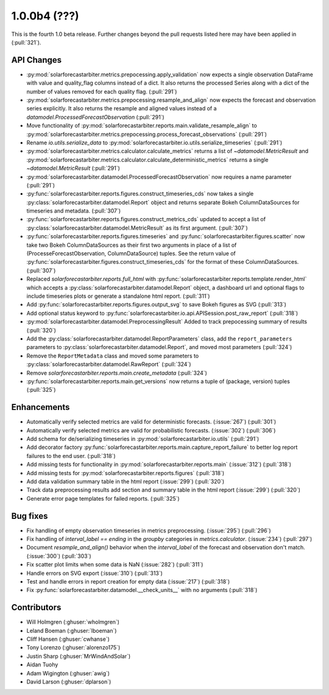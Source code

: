 .. _whatsnew_100b4:

1.0.0b4 (???)
-------------

This is the fourth 1.0 beta release. Further changes beyond the pull requests listed here may have been applied in (:pull:`321`).


API Changes
~~~~~~~~~~~
* :py:mod:`solarforecastarbiter.metrics.prepocessing.apply_validation` now expects a single observation DataFrame with value and quality_flag columns instead of a dict. It also returns the processed Series along with a dict of the number of values removed for each quality flag. (:pull:`291`)
* :py:mod:`solarforecastarbiter.metrics.prepocessing.resample_and_align` now expects the forecast and observation series explicitly. It also returns the resample and aligned values instead of a `datamodel.ProcessedForecastObservation` (:pull:`291`)
* Move functionality of :py:mod:`solarforecastarbiter.reports.main.validate_resample_align` to :py:mod:`solarforecastarbiter.metrics.prepocessing.process_forecast_observations` (:pull:`291`)
* Rename `io.utils.serialize_data` to :py:mod:`solarforecastarbiter.io.utils.serialize_timeseries` (:pull:`291`)
* :py:mod:`solarforecastarbiter.metrics.calculator.calculate_metrics` returns a list of `~datamodel.MetricResult` and :py:mod:`solarforecastarbiter.metrics.calculator.calculate_deterministic_metrics` returns a single `~datamodel.MetricResult` (:pull:`291`)
* :py:mod:`solarforecastarbiter.datamodel.ProcessedForecastObservation` now requires a name parameter (:pull:`291`)
* :py:func:`solarforecastarbiter.reports.figures.construct_timeseries_cds` now takes a single :py:class:`solarforecastarbiter.datamodel.Report` object and returns separate Bokeh ColumnDataSources for timeseries and metadata. (:pull:`307`)
* :py:func:`solarforecastarbiter.reports.figures.construct_metrics_cds` updated to accept a list of :py:class:`solarforecastarbiter.datamodel.MetricResult` as its first argument. (:pull:`307`)
* :py:func:`solarforecastarbiter.reports.figures.timeseries` and :py:func:`solarforecastarbiter.figures.scatter` now take two Bokeh ColumnDataSources as their first two arguments in place of a list of (ProcesseForecastObservation, ColumnDataSource) tuples. See the return value of :py:func:`solarforecastarbiter.figures.construct_timeseries_cds` for the format of these ColumnDataSources. (:pull:`307`)
* Replaced `solarforecastarbiter.reports.full_html` with :py:func:`solarforecastarbiter.reports.template.render_html` which accepts a :py:class:`solarforecastarbiter.datamodel.Report` object, a dashboard url and optional flags to include timeseries plots or generate a standalone html report. (:pull:`311`)
* Add :py:func:`solarforecastarbiter.reports.figures.output_svg` to save Bokeh figures as SVG (:pull:`313`)
* Add optional status keyword to :py:func:`solarforecastarbiter.io.api.APISession.post_raw_report` (:pull:`318`)
* :py:mod:`solarforecastarbiter.datamodel.PreprocessingResult` Added to track prepocessing summary of results (:pull:`320`)
* Add the :py:class:`solarforecastarbiter.datamodel.ReportParameters` class, add the ``report_parameters`` parameters to :py:class:`solarforecastarbiter.datamodel.Report`, and moved most parameters (:pull:`324`)
* Remove the ``ReportMetadata`` class and moved some parameters to :py:class:`solarforecastarbiter.datamodel.RawReport` (:pull:`324`)
* Remove `solarforecastarbiter.reports.main.create_metadata` (:pull:`324`)
* :py:func:`solarforecastarbiter.reports.main.get_versions` now returns a tuple of (package, version) tuples (:pull:`325`)

Enhancements
~~~~~~~~~~~~
* Automatically verify selected metrics are valid for deterministic forecasts. (:issue:`267`) (:pull:`301`)
* Automatically verify selected metrics are valid for probabilistic forecasts. (:issue:`302`) (:pull:`306`)
* Add schema for de/serializing timeseries in :py:mod:`solarforecastarbiter.io.utils` (:pull:`291`)
* Add decorator factory :py:func:`solarforecastarbiter.reports.main.capture_report_failure` to better log report failures to the end user. (:pull:`318`)
* Add missing tests for functionality in :py:mod:`solarforecastarbiter.reports.main` (:issue:`312`) (:pull:`318`)
* Add missing tests for :py:mod:`solarforecastarbiter.reports.figures` (:pull:`318`)
* Add data validation summary table in the html report (:issue:`299`) (:pull:`320`)
* Track data preprocessing results add section and summary table in the html report (:issue:`299`) (:pull:`320`)
* Generate error page templates for failed reports. (:pull:`325`)

Bug fixes
~~~~~~~~~
* Fix handling of empty observation timeseries in metrics preprocessing. (:issue:`295`) (:pull:`296`)
* Fix handling of `interval_label == ending` in the `groupby` categories in
  `metrics.calculator`. (:issue:`234`) (:pull:`297`)
* Document `resample_and_align()` behavior when the `interval_label` of the
  forecast and observation don't match. (:issue:`300`) (:pull:`303`)
* Fix scatter plot limits when some data is NaN (:issue:`282`) (:pull:`311`)
* Handle errors on SVG export (:issue:`310`) (:pull:`313`)
* Test and handle errors in report creation for empty data (:issue:`217`) (:pull:`318`)
* Fix :py:func:`solarforecastarbiter.datamodel.__check_units__` with no arguments (:pull:`318`)

Contributors
~~~~~~~~~~~~

* Will Holmgren (:ghuser:`wholmgren`)
* Leland Boeman (:ghuser:`lboeman`)
* Cliff Hansen (:ghuser:`cwhanse`)
* Tony Lorenzo (:ghuser:`alorenzo175`)
* Justin Sharp (:ghuser:`MrWindAndSolar`)
* Aidan Tuohy
* Adam Wigington (:ghuser:`awig`)
* David Larson (:ghuser:`dplarson`)
